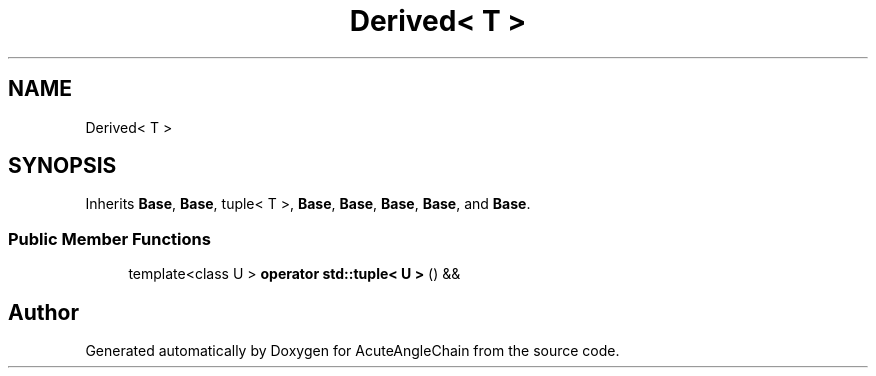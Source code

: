 .TH "Derived< T >" 3 "Sun Jun 3 2018" "AcuteAngleChain" \" -*- nroff -*-
.ad l
.nh
.SH NAME
Derived< T >
.SH SYNOPSIS
.br
.PP
.PP
Inherits \fBBase\fP, \fBBase\fP, tuple< T >, \fBBase\fP, \fBBase\fP, \fBBase\fP, \fBBase\fP, and \fBBase\fP\&.
.SS "Public Member Functions"

.in +1c
.ti -1c
.RI "template<class U > \fBoperator std::tuple< U >\fP () &&"
.br
.in -1c

.SH "Author"
.PP 
Generated automatically by Doxygen for AcuteAngleChain from the source code\&.
